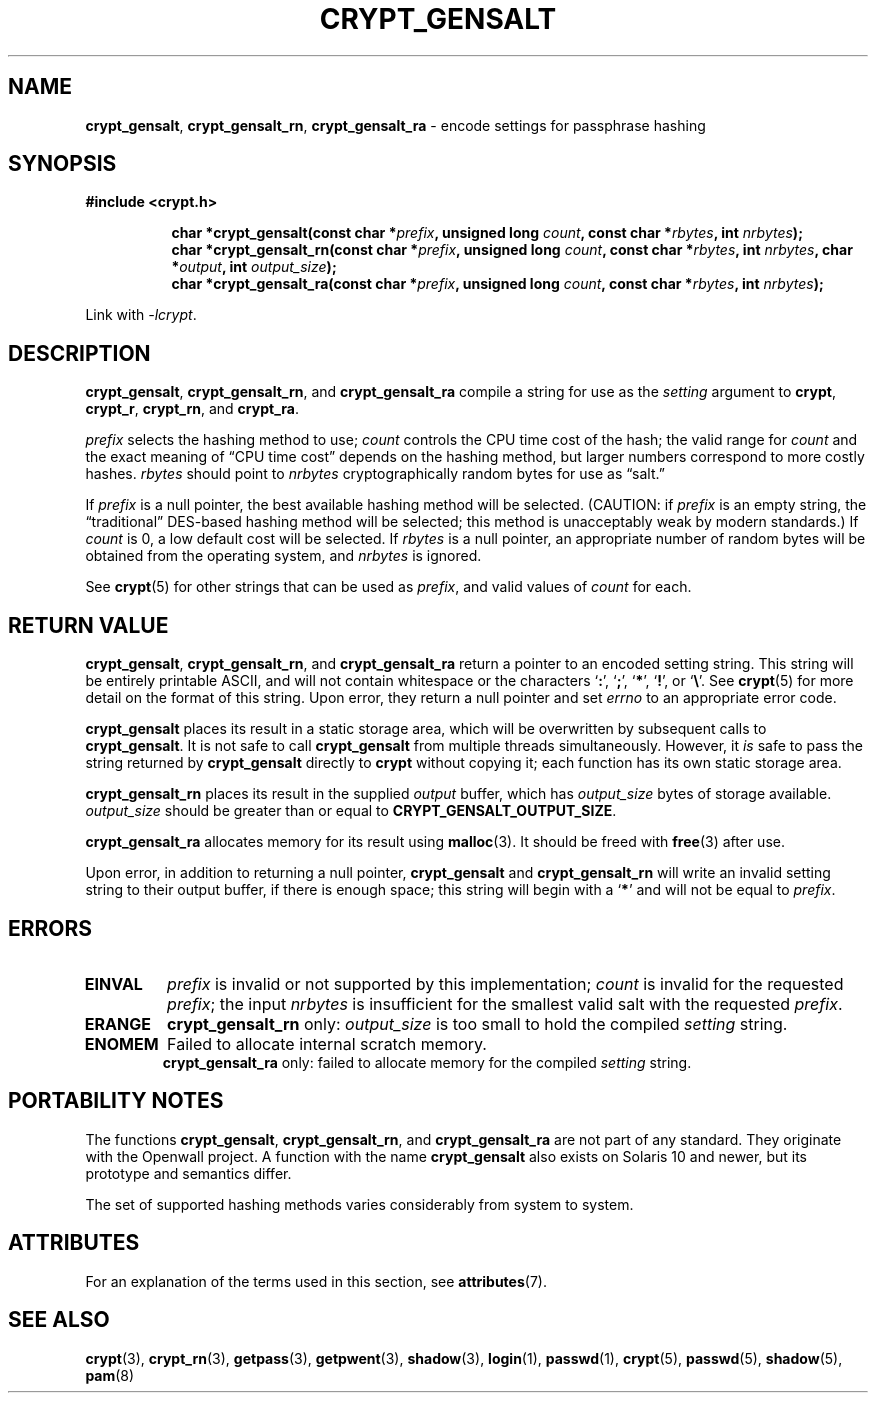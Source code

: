 .\" Written and revised by Solar Designer <solar at openwall.com> in 2000-2011.
.\" Revised by Zack Weinberg <zackw at panix.com> in 2017.
.\"
.\" No copyright is claimed, and this man page is hereby placed in the public
.\" domain.  In case this attempt to disclaim copyright and place the man page
.\" in the public domain is deemed null and void, then the man page is
.\" Copyright 2000-2011 Solar Designer, 2017 Zack Weinberg, and it is
.\" hereby released to the general public under the following terms:
.\"
.\" Redistribution and use in source and binary forms, with or without
.\" modification, are permitted.
.\"
.\" There's ABSOLUTELY NO WARRANTY, express or implied.
.\"
.\" This manual page in its current form is intended for use on systems
.\" based on the GNU C Library with crypt_blowfish patched into libcrypt.
.\"
.TH CRYPT_GENSALT 3 "October 9, 2017" "Openwall Project" "Library Functions"
.ad l
.\" No macros in NAME to keep makewhatis happy.
.SH NAME
\fBcrypt_gensalt\fR, \fBcrypt_gensalt_rn\fR, \fBcrypt_gensalt_ra\fR
\- encode settings for passphrase hashing
.SH SYNOPSIS
.B #include <crypt.h>
.sp
.in +8
.ti -8
.BI "char *crypt_gensalt(const char *" prefix ", unsigned long " count ", const char *" rbytes ", int " nrbytes );
.ti -8
.BI "char *crypt_gensalt_rn(const char *" prefix ", unsigned long " count ", const char *" rbytes ", int " nrbytes ", char *" output ", int " output_size );
.ti -8
.BI "char *crypt_gensalt_ra(const char *" prefix ", unsigned long " count ", const char *" rbytes ", int " nrbytes );
.in -8
.sp
Link with
.IR -lcrypt .
.ad b
.SH DESCRIPTION
.BR crypt_gensalt ", " crypt_gensalt_rn ", and " crypt_gensalt_ra
compile a string for use as the
.I setting
argument to
.BR crypt ", " crypt_r ", " crypt_rn ", and " crypt_ra .
.PP
.I prefix
selects the hashing method to use;
.I count
controls the CPU time cost of the hash;
the valid range for
.I count
and the exact meaning of \(lqCPU time cost\(rq
depends on the hashing method,
but larger numbers correspond to more costly hashes.
.I rbytes
should point to
.I nrbytes
cryptographically random bytes for use as \(lqsalt.\(rq
.PP
If
.I prefix
is a null pointer, the best available hashing method will be selected.
(CAUTION: if
.I prefix
is an empty string,
the \(lqtraditional\(rq DES-based hashing method will be selected;
this method is unacceptably weak by modern standards.)
If
.I count
is 0, a low default cost will be selected.
If
.I rbytes
is a null pointer, an appropriate number of random bytes will be
obtained from the operating system, and
.I nrbytes
is ignored.
.PP
See
.BR crypt (5)
for other strings that can be used as
.IR prefix ,
and valid values of
.IR count
for each.
.SH RETURN VALUE
.BR crypt_gensalt ", " crypt_gensalt_rn ", and " crypt_gensalt_ra
return a pointer to an encoded setting string.
This string will be entirely printable ASCII,
and will not contain whitespace
or the characters \(oq\fB:\fR\(cq,
\(oq\fB;\fR\(cq,
\(oq\fB*\fR\(cq,
\(oq\fB!\fR\(cq, or
\(oq\fB\e\fR\(cq.
See
.BR crypt (5)
for more detail on the format of this string.
Upon error, they return a null pointer and set
.I errno
to an appropriate error code.
.PP
.B crypt_gensalt
places its result in a static storage area,
which will be overwritten by subsequent calls to
.BR crypt_gensalt .
It is not safe to call
.B crypt_gensalt
from multiple threads simultaneously.
However, it
.I is
safe to pass the string returned by
.B crypt_gensalt
directly to
.B crypt
without copying it;
each function has its own static storage area.
.PP
.B crypt_gensalt_rn
places its result in the supplied
.I output
buffer, which has
.I output_size
bytes of storage available.
.I output_size
should be greater than or equal to
.BR CRYPT_GENSALT_OUTPUT_SIZE .
.PP
.B crypt_gensalt_ra
allocates memory for its result using
.BR malloc (3).
It should be freed with
.BR free (3)
after use.
.PP
Upon error, in addition to returning a null pointer,
.BR crypt_gensalt " and " crypt_gensalt_rn
will write an invalid setting string
to their output buffer, if there is enough space;
this string will begin with a \(oq\fB*\fR\(cq
and will not be equal to
.IR prefix .
.SH ERRORS
.ad l
.nh
.TP
.B EINVAL
.I prefix
is invalid or not supported by this implementation;
.I count
is invalid for the requested
.IR prefix ;
the input
.I nrbytes
is insufficient for the smallest valid salt with the requested
.IR prefix .
.TP
.B ERANGE
.BR crypt_gensalt_rn
only:
.I output_size
is too small to hold the compiled
.I setting
string.
.TP
.B ENOMEM
Failed to allocate internal scratch memory.
.br
.BR crypt_gensalt_ra
only:
failed to allocate memory for the compiled
.I setting
string.
.ad b
.hy 1
.SH PORTABILITY NOTES
The functions
.BR crypt_gensalt ", " crypt_gensalt_rn ", and " crypt_gensalt_ra
are not part of any standard.
They originate with the Openwall project.
A function with the name
.B crypt_gensalt
also exists on Solaris 10 and newer, but its prototype and semantics differ.
.PP
The set of supported hashing methods varies considerably from system
to system.
.SH ATTRIBUTES
For an explanation of the terms used in this section, see
.BR attributes (7).
.TS
allbox;
lb lb lb
l l l.
Interface	Attribute	Value
T{
.B crypt_gensalt
T}	Thread safety	MT-Unsafe race:crypt_gensalt
T{
.BR crypt_gensalt ", " crypt_gensalt_ra
T}	Thread safety	MT-Safe
.TE
.sp
.SH SEE ALSO
.ad l
.BR crypt (3),
.BR crypt_rn (3),
.BR getpass (3),
.BR getpwent (3),
.BR shadow (3),
.BR login (1),
.BR passwd (1),
.BR crypt (5),
.BR passwd (5),
.BR shadow (5),
.BR pam (8)
